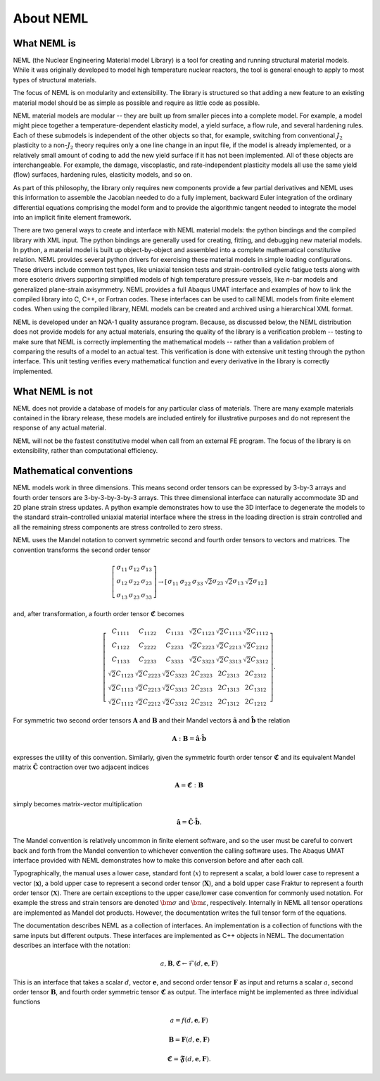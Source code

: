 About NEML
==========

What NEML is
------------

NEML (the Nuclear Engineering Material model Library) is a tool for creating
and running structural material models.
While it was originally developed to model high temperature nuclear reactors,
the tool is general enough to apply to most types of structural materials.

The focus of NEML is on modularity and extensibility.
The library is structured so that adding a new feature to an existing material
model should be as simple as possible and require as little code as possible.

NEML material models are modular -- they are built up from smaller pieces into
a complete model.
For example, a model might piece together a temperature-dependent elasticity
model, a yield surface, a flow rule, and several hardening rules.
Each of these submodels is independent of the other objects
so that, for example, switching from conventional :math:`J_2` plasticity
to a non-:math:`J_2` theory requires only a one line change in an input file,
if the model is already implemented, or a relatively small amount of coding
to add the new yield surface if it has not been implemented.
All of these objects are interchangeable.
For example, the damage, viscoplastic, and rate-independent plasticity
models all use the same yield (flow) surfaces, hardening rules, elasticity
models, and so on.

As part of this philosophy, the library only requires new components
provide a few partial derivatives and NEML uses this information to assemble
the Jacobian needed to do a fully implement, backward Euler integration of the
ordinary differential equations comprising the model form and to provide 
the algorithmic tangent needed to integrate the model into an implicit
finite element framework.

There are two general ways to create and interface with NEML material models:
the python bindings and the compiled library with XML input.
The python bindings are generally used for creating, fitting, and debugging
new material models.
In python, a material model is built up object-by-object and assembled into
a complete mathematical constitutive relation.
NEML provides several python drivers for exercising these material models in
simple loading configurations.
These drivers include common test types, like uniaxial tension tests and
strain-controlled cyclic fatigue tests along with more esoteric drivers
supporting simplified models of high temperature pressure vessels, like
*n*-bar models and generalized plane-strain axisymmetry.
NEML provides a full Abaqus UMAT interface and examples of how to link the
compiled library into C, C++, or Fortran codes.
These interfaces can be used to call NEML models from finite element
codes.
When using the compiled library, NEML models can be created and archived
using a hierarchical XML format.

NEML is developed under an NQA-1 quality assurance program.  Because, as
discussed below, the NEML distribution does not provide models for any
actual materials, ensuring the quality of the library is a verification 
problem -- testing to make sure that NEML is correctly implementing the
mathematical models -- rather than a validation problem of comparing the
results of a model to an actual test.
This verification is done with extensive unit testing through the python
interface.
This unit testing verifies every mathematical function and every derivative
in the library is correctly implemented. 


What NEML is not
----------------

NEML does not provide a database of models for any particular class of 
materials.
There are many example materials contained in the library release, these
models are included entirely for illustrative purposes and do not 
represent the response of any actual material.

NEML will not be the fastest constitutive model when call from an external
FE program.
The focus of the library is on extensibility, rather than computational 
efficiency.


Mathematical conventions
------------------------

NEML models work in three dimensions.
This means second order tensors can be expressed by 3-by-3 arrays and
fourth order tensors are 3-by-3-by-3-by-3 arrays.
This three dimensional interface can naturally accommodate 3D and 2D 
plane strain stress updates.
A python example demonstrates how to use the 3D interface to degenerate
the models to the standard strain-controlled uniaxial material interface where
the stress in the loading direction is strain controlled and all the
remaining stress components are stress controlled to zero stress.

NEML uses the Mandel notation to convert symmetric second and fourth order
tensors to vectors and matrices.
The convention transforms the second order tensor

.. math::

      \left[\begin{array}{ccc}
      \sigma_{11} & \sigma_{12} & \sigma_{13}\\
      \sigma_{12} & \sigma_{22} & \sigma_{23}\\
      \sigma_{13} & \sigma_{23} & \sigma_{33}
      \end{array}\right]
      \rightarrow
      \left[\begin{array}{cccccc}
      \sigma_{11} & \sigma_{22} & \sigma_{33} & \sqrt{2}\sigma_{23} & 
      \sqrt{2}\sigma_{13} & \sqrt{2}\sigma_{12}\end{array}\right]

and, after transformation, a fourth order tensor :math:`\mathbf{\mathfrak{C}}` becomes

.. math::

      \left[\begin{array}{cccccc}
      C_{1111} & C_{1122} & C_{1133} & \sqrt{2}C_{1123} & \sqrt{2}C_{1113} & \sqrt{2}C_{1112}\\
      C_{1122} & C_{2222} & C_{2233} & \sqrt{2}C_{2223} & \sqrt{2}C_{2213} & \sqrt{2}C_{2212}\\
      C_{1133} & C_{2233} & C_{3333} & \sqrt{2}C_{3323} & \sqrt{2}C_{3313} & \sqrt{2}C_{3312}\\
      \sqrt{2}C_{1123} & \sqrt{2}C_{2223} & \sqrt{2}C_{3323} & 2C_{2323} & 2C_{2313} & 2C_{2312}\\
      \sqrt{2}C_{1113} & \sqrt{2}C_{2213} & \sqrt{2}C_{3313} & 2C_{2313} & 2C_{1313} & 2C_{1312}\\
      \sqrt{2}C_{1112} & \sqrt{2}C_{2212} & \sqrt{2}C_{3312} & 2C_{2312} & 2C_{1312} & 2C_{1212}
      \end{array}\right].

For symmetric two second order tensors :math:`\mathbf{A}` and :math:`\mathbf{B}`
and their Mandel vectors :math:`\hat{\mathbf{a}}` and :math:`\hat{\mathbf{b}}`
the relation 

.. math::

      \mathbf{A}:\mathbf{B}=\hat{\mathbf{a}}\cdot\hat{\mathbf{b}}

expresses the utility of this convention.
Similarly, given the symmetric fourth order tensor :math:`\mathbf{\mathfrak{C}}`
and its equivalent Mandel matrix :math:`\hat{\mathbf{C}}`
contraction over two adjacent indices

.. math::

      \mathbf{A}=\mathbf{\mathfrak{C}}:\mathbf{B}

simply becomes matrix-vector multiplication

.. math::

      \hat{\mathbf{a}}=\hat{\mathbf{C}}\cdot\hat{\mathbf{b}}.

The Mandel convention is relatively uncommon in finite element software, and so
the user must be careful to convert back and forth from the Mandel convention to
whichever convention the calling software uses.
The Abaqus UMAT interface provided with NEML demonstrates how to make this
conversion before and after each call.

Typographically, the manual uses a lower case, standard font (:math:`x`) to
represent a scalar, a bold lower case to represent a vector
(:math:`\mathbf{x}`), a bold upper case to represent a second order tensor
(:math:`\mathbf{X}`), and a bold upper case Fraktur to represent a fourth
order tensor (:math:`\mathbf{\mathfrak{X}}`).
There are certain exceptions to the upper case/lower case convention for
commonly used notation.
For example the stress and strain tensors are denoted :math:`\bm{\sigma}` and
:math:`\bm{\varepsilon}`, respectively.
Internally in NEML all tensor operations are implemented as Mandel dot
products.
However, the documentation writes the full tensor form of the equations.

The documentation describes NEML as a collection of interfaces. 
An implementation is a collection of functions with the same inputs but
different outputs.
These interfaces are implemented as C++ objects in NEML.
The documentation describes an interface with the notation:

.. math::

   a, \mathbf{B}, \mathbf{\mathfrak{C}} \leftarrow \mathcal{F} \left(d, \mathbf{e}, \mathbf{F} \right)

This is an interface that takes a scalar :math:`d`, vector :math:`\mathbf{e}`,
and second order tensor :math:`\mathbf{F}` as input and returns a scalar
:math:`a`, second order tensor :math:`\mathbf{B}`, and fourth order symmetric
tensor :math:`\mathbf{\mathfrak{C}}` as output.
The interface might be implemented as three individual functions

.. math::
   a = f \left(d, \mathbf{e}, \mathbf{F} \right)

   \mathbf{B} = \mathbf{F} \left(d, \mathbf{e}, \mathbf{F} \right)

   \mathbf{\mathfrak{C}} = \mathbf{\mathfrak{F}} \left(d, \mathbf{e}, \mathbf{F} \right).
